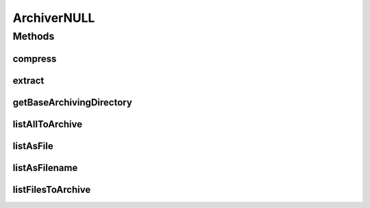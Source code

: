 .. java:import:: hk.hku.cecid.piazza.commons.io FileSystem

.. java:import:: java.io File

.. java:import:: java.io IOException

.. java:import:: java.util ArrayList

.. java:import:: java.util Collection

.. java:import:: java.util List

.. java:import:: java.util Iterator

ArchiverNULL
============

.. java:package:: hk.hku.cecid.edi.sfrm.archive
   :noindex:

.. java:type:: public abstract class ArchiverNULL implements Archiver

   An \ **ArchiverNULL**\  is a null packaging device that provides some useful method for the sub-class which enhance code design and ease to read.

   ..

   * Pre-error Handling of compress,list and extract

   Creation Date: 13/11/2006

   :author: Twinsen Tsang

Methods
-------
compress
^^^^^^^^

.. java:method:: public boolean compress(File src, File dest, boolean includeItself) throws IOException
   :outertype: ArchiverNULL

   The NULL archiver validates all fields in the parameters and return false in the end.

   :param src: The source of the file(s) to be archive.
   :param dest: The destination of the arhived file.
   :param includeItself: the source directory includes in the archive if it is true, vice versa.
   :throws IOException: if any kind of I/O Erros
   :return: true if the operations run successfully.

   **See also:** :java:ref:`hk.hku.cecid.edi.sfrm.archive.Archiver.compress(File,File,boolean)`

extract
^^^^^^^

.. java:method:: public boolean extract(File archive, File dest) throws IOException
   :outertype: ArchiverNULL

   The NULL archiver validates all fields in the parameters and return false in the end. If the destination directory does not exist, the NULL archiver will create one for you.

   :param archive: The archive to be extract.
   :param dest: The destination directory extract to.
   :throws IOException: Any kind of I/O Errors.
   :throws IllegalArgumentException: If the \ ``dest``\  is not a directory.
   :return: true if the operations run successfully.

getBaseArchivingDirectory
^^^^^^^^^^^^^^^^^^^^^^^^^

.. java:method:: protected String getBaseArchivingDirectory(File src, boolean includeItself)
   :outertype: ArchiverNULL

   Get the base directory for archiving. The base directory is the path that all archive entry relative to it. \ **NOTE**\ : This method should only be used inside the \ ``compress``\  method.

   :return: the base directory.

listAllToArchive
^^^^^^^^^^^^^^^^

.. java:method:: protected Iterator listAllToArchive(File src)
   :outertype: ArchiverNULL

listAsFile
^^^^^^^^^^

.. java:method:: public List listAsFile(File archive) throws IOException
   :outertype: ArchiverNULL

   List the files inside the \ ``archive``\ .

   :param archive: The archive to be listed.
   :throws IOException: if any kind of I/O Errors.
   :return: A list of java.io.File object that represents each entry in the archive.

listAsFilename
^^^^^^^^^^^^^^

.. java:method:: public List listAsFilename(File archive) throws IOException
   :outertype: ArchiverNULL

   List the files inside the \ ``archive``\ .

   :param archive: The archive to be listed.
   :throws IOException: Any kind of I/O Errors.
   :return: A list of String objects that represents the filename of each entry in the archive.

listFilesToArchive
^^^^^^^^^^^^^^^^^^

.. java:method:: protected Iterator listFilesToArchive(File src)
   :outertype: ArchiverNULL

   List out all files that need to be archive in a \ :java:ref:`compress(File,File,boolean)`\  call. \ **NOTE**\ : This method should only be used inside the \ ``compress``\  method.

   :param src: The source of the file(s) to be archive.
   :return: An iterator whichs contains a list of files object to archive.


